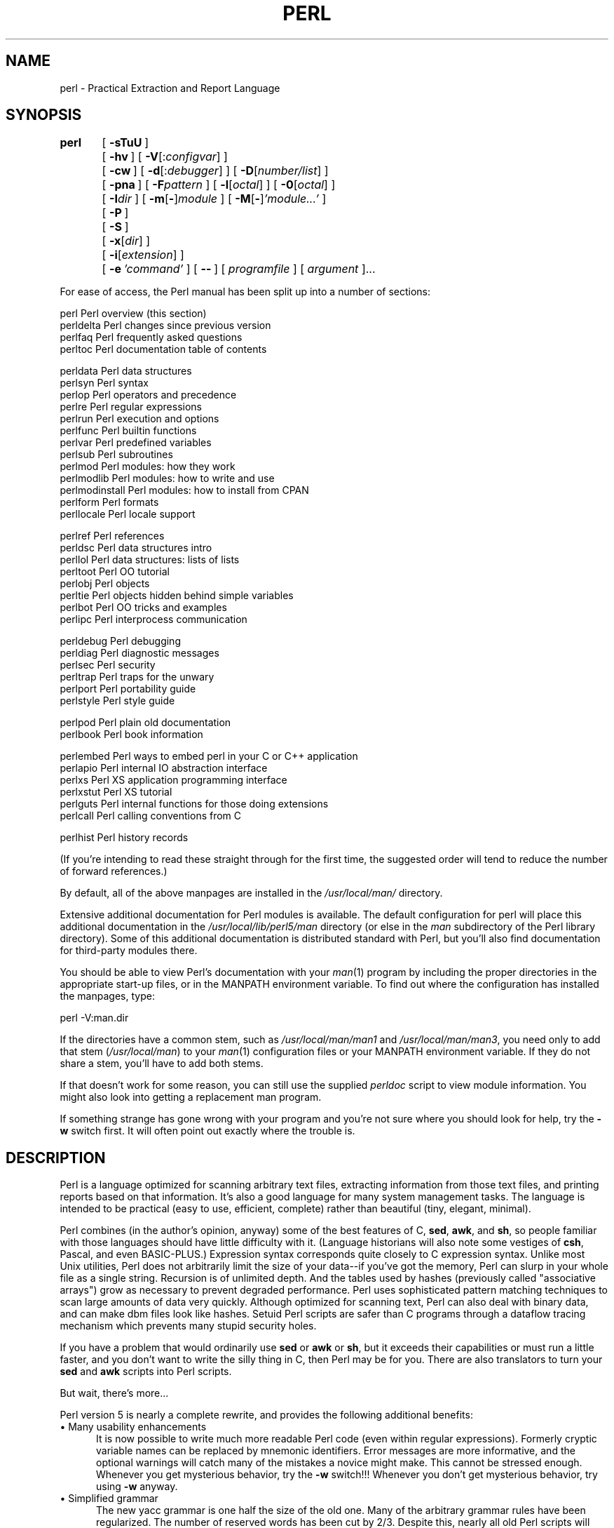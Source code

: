 .rn '' }`
''' $RCSfile$$Revision$$Date$
'''
''' $Log$
'''
.de Sh
.br
.if t .Sp
.ne 5
.PP
\fB\\$1\fR
.PP
..
.de Sp
.if t .sp .5v
.if n .sp
..
.de Ip
.br
.ie \\n(.$>=3 .ne \\$3
.el .ne 3
.IP "\\$1" \\$2
..
.de Vb
.ft CW
.nf
.ne \\$1
..
.de Ve
.ft R

.fi
..
'''
'''
'''     Set up \*(-- to give an unbreakable dash;
'''     string Tr holds user defined translation string.
'''     Bell System Logo is used as a dummy character.
'''
.tr \(*W-|\(bv\*(Tr
.ie n \{\
.ds -- \(*W-
.ds PI pi
.if (\n(.H=4u)&(1m=24u) .ds -- \(*W\h'-12u'\(*W\h'-12u'-\" diablo 10 pitch
.if (\n(.H=4u)&(1m=20u) .ds -- \(*W\h'-12u'\(*W\h'-8u'-\" diablo 12 pitch
.ds L" ""
.ds R" ""
'''   \*(M", \*(S", \*(N" and \*(T" are the equivalent of
'''   \*(L" and \*(R", except that they are used on ".xx" lines,
'''   such as .IP and .SH, which do another additional levels of
'''   double-quote interpretation
.ds M" """
.ds S" """
.ds N" """""
.ds T" """""
.ds L' '
.ds R' '
.ds M' '
.ds S' '
.ds N' '
.ds T' '
'br\}
.el\{\
.ds -- \(em\|
.tr \*(Tr
.ds L" ``
.ds R" ''
.ds M" ``
.ds S" ''
.ds N" ``
.ds T" ''
.ds L' `
.ds R' '
.ds M' `
.ds S' '
.ds N' `
.ds T' '
.ds PI \(*p
'br\}
.\"	If the F register is turned on, we'll generate
.\"	index entries out stderr for the following things:
.\"		TH	Title 
.\"		SH	Header
.\"		Sh	Subsection 
.\"		Ip	Item
.\"		X<>	Xref  (embedded
.\"	Of course, you have to process the output yourself
.\"	in some meaninful fashion.
.if \nF \{
.de IX
.tm Index:\\$1\t\\n%\t"\\$2"
..
.nr % 0
.rr F
.\}
.TH PERL 1 "perl 5.005, patch 53" "16/Sep/98" "Perl Programmers Reference Guide"
.UC
.if n .hy 0
.if n .na
.ds C+ C\v'-.1v'\h'-1p'\s-2+\h'-1p'+\s0\v'.1v'\h'-1p'
.de CQ          \" put $1 in typewriter font
.ft CW
'if n "\c
'if t \\&\\$1\c
'if n \\&\\$1\c
'if n \&"
\\&\\$2 \\$3 \\$4 \\$5 \\$6 \\$7
'.ft R
..
.\" @(#)ms.acc 1.5 88/02/08 SMI; from UCB 4.2
.	\" AM - accent mark definitions
.bd B 3
.	\" fudge factors for nroff and troff
.if n \{\
.	ds #H 0
.	ds #V .8m
.	ds #F .3m
.	ds #[ \f1
.	ds #] \fP
.\}
.if t \{\
.	ds #H ((1u-(\\\\n(.fu%2u))*.13m)
.	ds #V .6m
.	ds #F 0
.	ds #[ \&
.	ds #] \&
.\}
.	\" simple accents for nroff and troff
.if n \{\
.	ds ' \&
.	ds ` \&
.	ds ^ \&
.	ds , \&
.	ds ~ ~
.	ds ? ?
.	ds ! !
.	ds /
.	ds q
.\}
.if t \{\
.	ds ' \\k:\h'-(\\n(.wu*8/10-\*(#H)'\'\h"|\\n:u"
.	ds ` \\k:\h'-(\\n(.wu*8/10-\*(#H)'\`\h'|\\n:u'
.	ds ^ \\k:\h'-(\\n(.wu*10/11-\*(#H)'^\h'|\\n:u'
.	ds , \\k:\h'-(\\n(.wu*8/10)',\h'|\\n:u'
.	ds ~ \\k:\h'-(\\n(.wu-\*(#H-.1m)'~\h'|\\n:u'
.	ds ? \s-2c\h'-\w'c'u*7/10'\u\h'\*(#H'\zi\d\s+2\h'\w'c'u*8/10'
.	ds ! \s-2\(or\s+2\h'-\w'\(or'u'\v'-.8m'.\v'.8m'
.	ds / \\k:\h'-(\\n(.wu*8/10-\*(#H)'\z\(sl\h'|\\n:u'
.	ds q o\h'-\w'o'u*8/10'\s-4\v'.4m'\z\(*i\v'-.4m'\s+4\h'\w'o'u*8/10'
.\}
.	\" troff and (daisy-wheel) nroff accents
.ds : \\k:\h'-(\\n(.wu*8/10-\*(#H+.1m+\*(#F)'\v'-\*(#V'\z.\h'.2m+\*(#F'.\h'|\\n:u'\v'\*(#V'
.ds 8 \h'\*(#H'\(*b\h'-\*(#H'
.ds v \\k:\h'-(\\n(.wu*9/10-\*(#H)'\v'-\*(#V'\*(#[\s-4v\s0\v'\*(#V'\h'|\\n:u'\*(#]
.ds _ \\k:\h'-(\\n(.wu*9/10-\*(#H+(\*(#F*2/3))'\v'-.4m'\z\(hy\v'.4m'\h'|\\n:u'
.ds . \\k:\h'-(\\n(.wu*8/10)'\v'\*(#V*4/10'\z.\v'-\*(#V*4/10'\h'|\\n:u'
.ds 3 \*(#[\v'.2m'\s-2\&3\s0\v'-.2m'\*(#]
.ds o \\k:\h'-(\\n(.wu+\w'\(de'u-\*(#H)/2u'\v'-.3n'\*(#[\z\(de\v'.3n'\h'|\\n:u'\*(#]
.ds d- \h'\*(#H'\(pd\h'-\w'~'u'\v'-.25m'\f2\(hy\fP\v'.25m'\h'-\*(#H'
.ds D- D\\k:\h'-\w'D'u'\v'-.11m'\z\(hy\v'.11m'\h'|\\n:u'
.ds th \*(#[\v'.3m'\s+1I\s-1\v'-.3m'\h'-(\w'I'u*2/3)'\s-1o\s+1\*(#]
.ds Th \*(#[\s+2I\s-2\h'-\w'I'u*3/5'\v'-.3m'o\v'.3m'\*(#]
.ds ae a\h'-(\w'a'u*4/10)'e
.ds Ae A\h'-(\w'A'u*4/10)'E
.ds oe o\h'-(\w'o'u*4/10)'e
.ds Oe O\h'-(\w'O'u*4/10)'E
.	\" corrections for vroff
.if v .ds ~ \\k:\h'-(\\n(.wu*9/10-\*(#H)'\s-2\u~\d\s+2\h'|\\n:u'
.if v .ds ^ \\k:\h'-(\\n(.wu*10/11-\*(#H)'\v'-.4m'^\v'.4m'\h'|\\n:u'
.	\" for low resolution devices (crt and lpr)
.if \n(.H>23 .if \n(.V>19 \
\{\
.	ds : e
.	ds 8 ss
.	ds v \h'-1'\o'\(aa\(ga'
.	ds _ \h'-1'^
.	ds . \h'-1'.
.	ds 3 3
.	ds o a
.	ds d- d\h'-1'\(ga
.	ds D- D\h'-1'\(hy
.	ds th \o'bp'
.	ds Th \o'LP'
.	ds ae ae
.	ds Ae AE
.	ds oe oe
.	ds Oe OE
.\}
.rm #[ #] #H #V #F C
.SH "NAME"
perl \- Practical Extraction and Report Language
.SH "SYNOPSIS"
\fBperl\fR	[\ \fB\-sTuU\fR\ ]
	[\ \fB\-hv\fR\ ]\ [\ \fB\-V\fR[:\fIconfigvar\fR]\ ]
	[\ \fB\-cw\fR\ ]\ [\ \fB\-d\fR[:\fIdebugger\fR]\ ]\ [\ \fB\-D\fR[\fInumber/list\fR]\ ]
	[\ \fB\-pna\fR\ ]\ [\ \fB\-F\fR\fIpattern\fR\ ]\ [\ \fB\-l\fR[\fIoctal\fR]\ ]\ [\ \fB\-0\fR[\fIoctal\fR]\ ]
	[\ \fB\-I\fR\fIdir\fR\ ]\ [\ \fB\-m\fR[\fB\-\fR]\fImodule\fR\ ]\ [\ \fB\-M\fR[\fB\-\fR]\fI'module...\*(R'\fR\ ]
	[\ \fB\-P\fR\ ]
	[\ \fB\-S\fR\ ]
	[\ \fB\-x\fR[\fIdir\fR]\ ]
	[\ \fB\-i\fR[\fIextension\fR]\ ]
	[\ \fB\-e\fR\ \fI'command\*(R'\fR\ ]\ [\ \fB--\fR\ ]\ [\ \fIprogramfile\fR\ ]\ [\ \fIargument\fR\ ]...
.PP
For ease of access, the Perl manual has been split up into a number
of sections:
.PP
.Vb 4
\&    perl                Perl overview (this section)
\&    perldelta           Perl changes since previous version
\&    perlfaq             Perl frequently asked questions
\&    perltoc             Perl documentation table of contents
.Ve
.Vb 13
\&    perldata            Perl data structures
\&    perlsyn             Perl syntax
\&    perlop              Perl operators and precedence
\&    perlre              Perl regular expressions
\&    perlrun             Perl execution and options
\&    perlfunc            Perl builtin functions
\&    perlvar             Perl predefined variables
\&    perlsub             Perl subroutines
\&    perlmod             Perl modules: how they work
\&    perlmodlib          Perl modules: how to write and use
\&    perlmodinstall      Perl modules: how to install from CPAN
\&    perlform            Perl formats
\&    perllocale          Perl locale support
.Ve
.Vb 8
\&    perlref             Perl references
\&    perldsc             Perl data structures intro
\&    perllol             Perl data structures: lists of lists
\&    perltoot            Perl OO tutorial
\&    perlobj             Perl objects
\&    perltie             Perl objects hidden behind simple variables
\&    perlbot             Perl OO tricks and examples
\&    perlipc             Perl interprocess communication
.Ve
.Vb 6
\&    perldebug           Perl debugging
\&    perldiag            Perl diagnostic messages
\&    perlsec             Perl security
\&    perltrap            Perl traps for the unwary
\&    perlport            Perl portability guide
\&    perlstyle           Perl style guide
.Ve
.Vb 2
\&    perlpod             Perl plain old documentation
\&    perlbook            Perl book information
.Ve
.Vb 6
\&    perlembed           Perl ways to embed perl in your C or C++ application
\&    perlapio            Perl internal IO abstraction interface
\&    perlxs              Perl XS application programming interface
\&    perlxstut           Perl XS tutorial
\&    perlguts            Perl internal functions for those doing extensions
\&    perlcall            Perl calling conventions from C
.Ve
.Vb 1
\&    perlhist            Perl history records
.Ve
(If you're intending to read these straight through for the first time,
the suggested order will tend to reduce the number of forward references.)
.PP
By default, all of the above manpages are installed in the 
\fI/usr/local/man/\fR directory.  
.PP
Extensive additional documentation for Perl modules is available.  The
default configuration for perl will place this additional documentation
in the \fI/usr/local/lib/perl5/man\fR directory (or else in the \fIman\fR
subdirectory of the Perl library directory).  Some of this additional
documentation is distributed standard with Perl, but you'll also find
documentation for third-party modules there.
.PP
You should be able to view Perl's documentation with your \fIman\fR\|(1)
program by including the proper directories in the appropriate start-up
files, or in the MANPATH environment variable.  To find out where the
configuration has installed the manpages, type:
.PP
.Vb 1
\&    perl -V:man.dir
.Ve
If the directories have a common stem, such as \fI/usr/local/man/man1\fR
and \fI/usr/local/man/man3\fR, you need only to add that stem
(\fI/usr/local/man\fR) to your \fIman\fR\|(1) configuration files or your MANPATH
environment variable.  If they do not share a stem, you'll have to add
both stems.
.PP
If that doesn't work for some reason, you can still use the
supplied \fIperldoc\fR script to view module information.  You might
also look into getting a replacement man program.
.PP
If something strange has gone wrong with your program and you're not
sure where you should look for help, try the \fB\-w\fR switch first.  It
will often point out exactly where the trouble is.
.SH "DESCRIPTION"
Perl is a language optimized for scanning arbitrary
text files, extracting information from those text files, and printing
reports based on that information.  It's also a good language for many
system management tasks.  The language is intended to be practical
(easy to use, efficient, complete) rather than beautiful (tiny,
elegant, minimal).
.PP
Perl combines (in the author's opinion, anyway) some of the best
features of C, \fBsed\fR, \fBawk\fR, and \fBsh\fR, so people familiar with
those languages should have little difficulty with it.  (Language
historians will also note some vestiges of \fBcsh\fR, Pascal, and even
BASIC\-PLUS.)  Expression syntax corresponds quite closely to C
expression syntax.  Unlike most Unix utilities, Perl does not
arbitrarily limit the size of your data\*(--if you've got the memory,
Perl can slurp in your whole file as a single string.  Recursion is of
unlimited depth.  And the tables used by hashes (previously called
\*(L"associative arrays") grow as necessary to prevent degraded
performance.  Perl uses sophisticated pattern matching techniques to
scan large amounts of data very quickly.  Although optimized for
scanning text, Perl can also deal with binary data, and can make dbm
files look like hashes.  Setuid Perl scripts are safer than C programs
through a dataflow tracing mechanism which prevents many stupid
security holes.
.PP
If you have a problem that would ordinarily use \fBsed\fR or \fBawk\fR or
\fBsh\fR, but it exceeds their capabilities or must run a little faster,
and you don't want to write the silly thing in C, then Perl may be for
you.  There are also translators to turn your \fBsed\fR and \fBawk\fR
scripts into Perl scripts.
.PP
But wait, there's more...
.PP
Perl version 5 is nearly a complete rewrite, and provides
the following additional benefits:
.Ip "\(bu Many usability enhancements" 5
It is now possible to write much more readable Perl code (even within
regular expressions).  Formerly cryptic variable names can be replaced
by mnemonic identifiers.  Error messages are more informative, and the
optional warnings will catch many of the mistakes a novice might make.
This cannot be stressed enough.  Whenever you get mysterious behavior,
try the \fB\-w\fR switch!!!  Whenever you don't get mysterious behavior,
try using \fB\-w\fR anyway.
.Ip "\(bu Simplified grammar" 5
The new yacc grammar is one half the size of the old one.  Many of the
arbitrary grammar rules have been regularized.  The number of reserved
words has been cut by 2/3.  Despite this, nearly all old Perl scripts
will continue to work unchanged.
.Ip "\(bu Lexical scoping" 5
Perl variables may now be declared within a lexical scope, like \*(L"auto\*(R"
variables in C.  Not only is this more efficient, but it contributes
to better privacy for \*(L"programming in the large\*(R".  Anonymous
subroutines exhibit deep binding of lexical variables (closures).
.Ip "\(bu Arbitrarily nested data structures" 5
Any scalar value, including any array element, may now contain a
reference to any other variable or subroutine.  You can easily create
anonymous variables and subroutines.  Perl manages your reference
counts for you.
.Ip "\(bu Modularity and reusability" 5
The Perl library is now defined in terms of modules which can be easily
shared among various packages.  A package may choose to import all or a
portion of a module's published interface.  Pragmas (that is, compiler
directives) are defined and used by the same mechanism.
.Ip "\(bu Object-oriented programming" 5
A package can function as a class.  Dynamic multiple inheritance and
virtual methods are supported in a straightforward manner and with very
little new syntax.  Filehandles may now be treated as objects.
.Ip "\(bu Embeddable and Extensible" 5
Perl may now be embedded easily in your C or \*(C+ application, and can
either call or be called by your routines through a documented
interface.  The \s-1XS\s0 preprocessor is provided to make it easy to glue
your C or \*(C+ routines into Perl.  Dynamic loading of modules is
supported, and Perl itself can be made into a dynamic library.
.Ip "\(bu \s-1POSIX\s0 compliant" 5
A major new module is the \s-1POSIX\s0 module, which provides access to all
available \s-1POSIX\s0 routines and definitions, via object classes where
appropriate.
.Ip "\(bu Package constructors and destructors" 5
The new \s-1BEGIN\s0 and \s-1END\s0 blocks provide means to capture control as
a package is being compiled, and after the program exits.  As a
degenerate case they work just like awk's \s-1BEGIN\s0 and \s-1END\s0 when you
use the \fB\-p\fR or \fB\-n\fR switches.
.Ip "\(bu Multiple simultaneous \s-1DBM\s0 implementations" 5
A Perl program may now access \s-1DBM\s0, \s-1NDBM\s0, \s-1SDBM\s0, \s-1GDBM\s0, and Berkeley \s-1DB\s0
files from the same script simultaneously.  In fact, the old dbmopen
interface has been generalized to allow any variable to be tied
to an object class which defines its access methods.
.Ip "\(bu Subroutine definitions may now be autoloaded" 5
In fact, the \s-1AUTOLOAD\s0 mechanism also allows you to define any arbitrary
semantics for undefined subroutine calls.  It's not for just autoloading.
.Ip "\(bu Regular expression enhancements" 5
You can now specify nongreedy quantifiers.  You can now do grouping
without creating a backreference.  You can now write regular expressions
with embedded whitespace and comments for readability.  A consistent
extensibility mechanism has been added that is upwardly compatible with
all old regular expressions.
.Ip "\(bu Innumerable Unbundled Modules" 5
The Comprehensive Perl Archive Network described in the \fIperlmodlib\fR manpage
contains hundreds of plug-and-play modules full of reusable code.
See \fIhttp://www.perl.com/\s-1CPAN\s0\fR for a site near you.
.Ip "\(bu Compilability" 5
While not yet in full production mode, a working perl-to-C compiler
does exist.  It can generate portable byte code, simple C, or
optimized C code.
.PP
Okay, that's \fIdefinitely\fR enough hype.
.SH "ENVIRONMENT"
See the \fIperlrun\fR manpage.
.SH "AUTHOR"
Larry Wall <\fIlarry@wall.org\fR>, with the help of oodles of other folks.
.PP
If your Perl success stories and testimonials may be of help to others 
who wish to advocate the use of Perl in their applications, 
or if you wish to simply express your gratitude to Larry and the 
Perl developers, please write to <\fIperl-thanks@perl.org\fR>.
.SH "FILES"
.PP
.Vb 1
\& "@INC"                 locations of perl libraries
.Ve
.SH "SEE ALSO"
.PP
.Vb 1
\& a2p    awk to perl translator
.Ve
.Vb 1
\& s2p    sed to perl translator
.Ve
.SH "DIAGNOSTICS"
The \fB\-w\fR switch produces some lovely diagnostics.
.PP
See the \fIperldiag\fR manpage for explanations of all Perl's diagnostics.  The \f(CWuse
diagnostics\fR pragma automatically turns Perl's normally terse warnings
and errors into these longer forms.
.PP
Compilation errors will tell you the line number of the error, with an
indication of the next token or token type that was to be examined.
(In the case of a script passed to Perl via \fB\-e\fR switches, each
\fB\-e\fR is counted as one line.)
.PP
Setuid scripts have additional constraints that can produce error
messages such as \*(L"Insecure dependency\*(R".  See the \fIperlsec\fR manpage.
.PP
Did we mention that you should definitely consider using the \fB\-w\fR
switch?
.SH "BUGS"
The \fB\-w\fR switch is not mandatory.
.PP
Perl is at the mercy of your machine's definitions of various
operations such as type casting, \fIatof()\fR, and floating-point
output with \fIsprintf()\fR.
.PP
If your stdio requires a seek or eof between reads and writes on a
particular stream, so does Perl.  (This doesn't apply to \fIsysread()\fR
and \fIsyswrite()\fR.)
.PP
While none of the built-in data types have any arbitrary size limits
(apart from memory size), there are still a few arbitrary limits:  a
given variable name may not be longer than 255 characters, and no
component of your PATH may be longer than 255 if you use \fB\-S\fR.  A regular
expression may not compile to more than 32767 bytes internally.
.PP
You may mail your bug reports (be sure to include full configuration
information as output by the myconfig program in the perl source tree,
or by \f(CWperl -V\fR) to <\fIperlbug@perl.com\fR>.
If you've succeeded in compiling perl, the perlbug script in the utils/
subdirectory can be used to help mail in a bug report.
.PP
Perl actually stands for Pathologically Eclectic Rubbish Lister, but
don't tell anyone I said that.
.SH "NOTES"
The Perl motto is \*(L"There's more than one way to do it.\*(R"  Divining
how many more is left as an exercise to the reader.
.PP
The three principal virtues of a programmer are Laziness,
Impatience, and Hubris.  See the Camel Book for why.

.rn }` ''
.IX Title "PERL 1"
.IX Name "perl - Practical Extraction and Report Language"

.IX Header "NAME"

.IX Header "SYNOPSIS"

.IX Header "DESCRIPTION"

.IX Item "\(bu Many usability enhancements"

.IX Item "\(bu Simplified grammar"

.IX Item "\(bu Lexical scoping"

.IX Item "\(bu Arbitrarily nested data structures"

.IX Item "\(bu Modularity and reusability"

.IX Item "\(bu Object-oriented programming"

.IX Item "\(bu Embeddable and Extensible"

.IX Item "\(bu \s-1POSIX\s0 compliant"

.IX Item "\(bu Package constructors and destructors"

.IX Item "\(bu Multiple simultaneous \s-1DBM\s0 implementations"

.IX Item "\(bu Subroutine definitions may now be autoloaded"

.IX Item "\(bu Regular expression enhancements"

.IX Item "\(bu Innumerable Unbundled Modules"

.IX Item "\(bu Compilability"

.IX Header "ENVIRONMENT"

.IX Header "AUTHOR"

.IX Header "FILES"

.IX Header "SEE ALSO"

.IX Header "DIAGNOSTICS"

.IX Header "BUGS"

.IX Header "NOTES"

